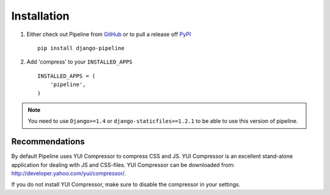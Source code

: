 .. _ref-installation:

============
Installation
============

1. Either check out Pipeline from GitHub_ or to pull a release off PyPI_ ::
   
       pip install django-pipeline
    

2. Add 'compress' to your ``INSTALLED_APPS`` ::

       INSTALLED_APPS = (
           'pipeline',
       )

.. note::
  You need to use ``Django>=1.4`` or ``django-staticfiles>=1.2.1`` to be able to use this version of pipeline. 

.. _GitHub: http://github.com/cyberdelia/django-pipeline
.. _PyPI: http://pypi.python.org/pypi/django-pipeline

Recommendations
===============

By default Pipeline uses YUI Compressor to compress CSS and JS.
YUI Compressor is an excellent stand-alone application for dealing with JS and CSS-files.
YUI Compressor can be downloaded from: http://developer.yahoo.com/yui/compressor/.

If you do not install YUI Compressor, make sure to disable the compressor in your settings.
